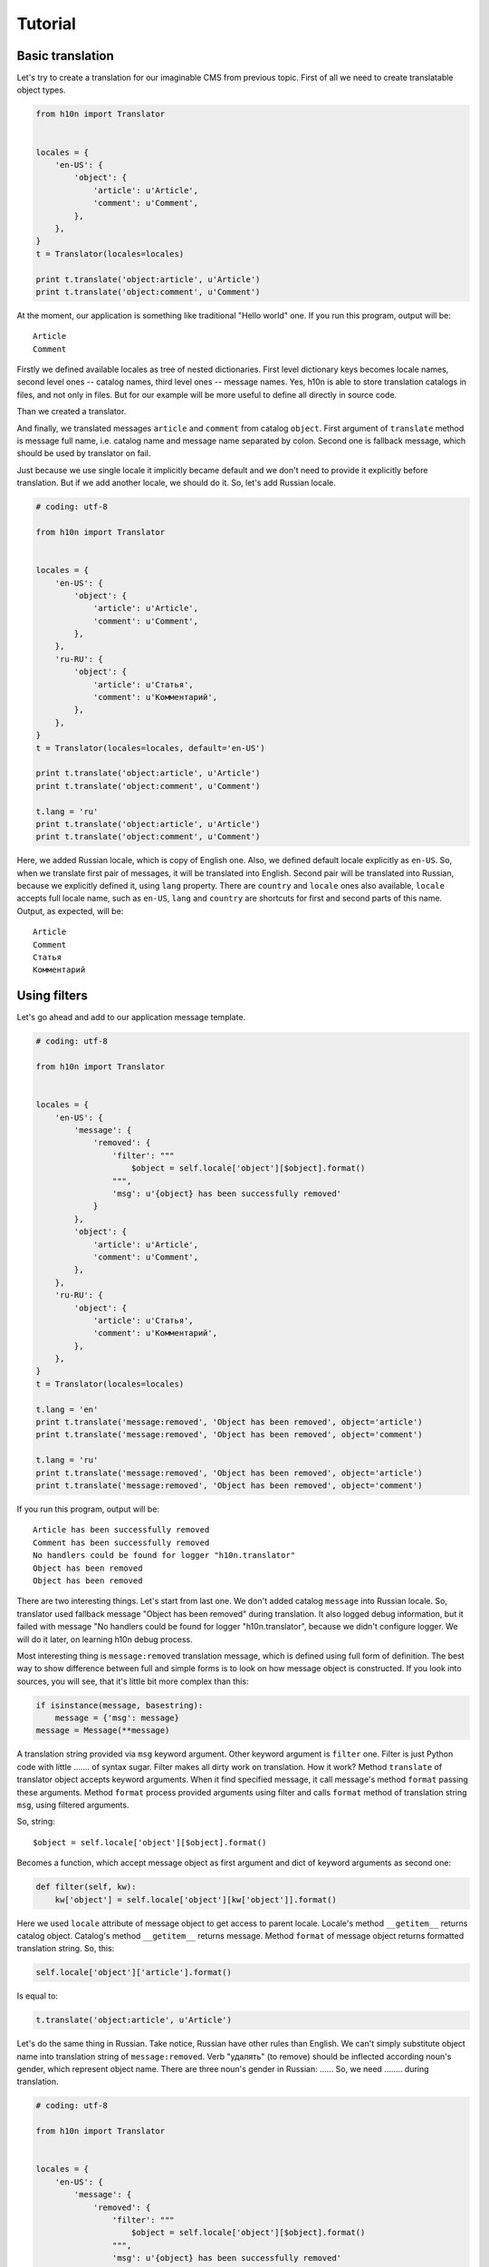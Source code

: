 Tutorial
========

Basic translation
-----------------

Let's try to create a translation for our imaginable CMS from previous topic.  
First of all we need to create translatable object types.

..  code-block:: python

    from h10n import Translator


    locales = {        
        'en-US': {
            'object': {
                'article': u'Article',
                'comment': u'Comment',
            },
        },
    }
    t = Translator(locales=locales)

    print t.translate('object:article', u'Article')
    print t.translate('object:comment', u'Comment')

At the moment, our application is something like traditional "Hello world" one. 
If you run this program, output will be::
    
    Article
    Comment

Firstly we defined available locales as tree of nested dictionaries.  First 
level dictionary keys becomes locale names, second level ones -- catalog names, 
third level ones -- message names.  Yes, h10n is able to store translation 
catalogs in files, and not only in files.  But for our example will be more 
useful to define all directly in source code.

Than we created a translator.

And finally, we translated messages ``article`` and ``comment`` from 
catalog ``object``.  First argument of ``translate`` method is message full 
name, i.e. catalog name and message name separated by colon. Second one is 
fallback message, which should be used by translator on fail.  

Just because we use single locale it implicitly became default and we don't 
need to provide it explicitly before translation.  But if we add another locale,
we should do it.  So, let's add Russian locale.

..  code-block:: python
    
    # coding: utf-8

    from h10n import Translator


    locales = {
        'en-US': {
            'object': {
                'article': u'Article',
                'comment': u'Comment',
            },
        },
        'ru-RU': {
            'object': {
                'article': u'Статья',
                'comment': u'Комментарий',
            },
        },
    }
    t = Translator(locales=locales, default='en-US')

    print t.translate('object:article', u'Article')
    print t.translate('object:comment', u'Comment')

    t.lang = 'ru'
    print t.translate('object:article', u'Article')
    print t.translate('object:comment', u'Comment')

Here, we added Russian locale, which is copy of English one.  Also, we defined
default locale explicitly as ``en-US``.  So, when we translate first pair of
messages, it will be translated into English.  Second pair will be translated 
into Russian, because we explicitly defined it, using ``lang`` property.  
There are ``country`` and ``locale`` ones also available, ``locale`` accepts full 
locale name, such as ``en-US``, ``lang`` and ``country`` are shortcuts for first 
and second parts of this name.  Output, as expected, will be::

    Article
    Comment
    Статья
    Комментарий


Using filters
-------------

Let's go ahead and add to our application message template.

..  code-block:: python
    
    # coding: utf-8

    from h10n import Translator


    locales = {
        'en-US': {
            'message': {
                'removed': {
                    'filter': """
                        $object = self.locale['object'][$object].format()
                    """,
                    'msg': u'{object} has been successfully removed'
                }
            },
            'object': {
                'article': u'Article',
                'comment': u'Comment',
            },
        },
        'ru-RU': {
            'object': {
                'article': u'Статья',
                'comment': u'Комментарий',
            },
        },
    }
    t = Translator(locales=locales)

    t.lang = 'en'
    print t.translate('message:removed', 'Object has been removed', object='article')
    print t.translate('message:removed', 'Object has been removed', object='comment')

    t.lang = 'ru'
    print t.translate('message:removed', 'Object has been removed', object='article')
    print t.translate('message:removed', 'Object has been removed', object='comment') 

If you run this program, output will be::

    Article has been successfully removed
    Comment has been successfully removed
    No handlers could be found for logger "h10n.translator"
    Object has been removed
    Object has been removed

There are two interesting things.  Let's start from last one.  We don't added
catalog ``message`` into Russian locale.  So, translator used fallback message
"Object has been removed" during translation.  It also logged debug information,
but it failed with message "No handlers could be found for logger 
"h10n.translator", because we didn't configure logger.  We will do it later,
on learning h10n debug process.

Most interesting thing is ``message:removed`` translation message, which is 
defined using full form of definition.  The best way to show difference between 
full and simple forms is to look on how message object is constructed.  If you 
look into sources, you will see, that it's little bit more complex than this:

..  code-block:: python
    
    if isinstance(message, basestring):
        message = {'msg': message}
    message = Message(**message)

A translation string provided via ``msg`` keyword argument.  Other keyword 
argument is ``filter`` one.  Filter is just Python code with little ....... of 
syntax sugar.  Filter makes all dirty work on translation.  How it work?
Method ``translate`` of translator object accepts keyword arguments.  When it
find specified message, it call message's method ``format`` passing these 
arguments.  Method ``format`` process provided arguments using filter and
calls ``format`` method of translation string ``msg``, using filtered arguments.

So, string::
    
    $object = self.locale['object'][$object].format()

Becomes a function, which accept message object as first argument and dict of
keyword arguments as second one:

..  code-block:: python

    def filter(self, kw):
        kw['object'] = self.locale['object'][kw['object']].format()

Here we used ``locale`` attribute of message object to get access to parent 
locale.  Locale's method ``__getitem__`` returns catalog object.  Catalog's
method ``__getitem__`` returns message.  Method ``format`` of message object
returns formatted translation string.  So, this:

..  code-block:: python

    self.locale['object']['article'].format()

Is equal to:

..  code-block:: python

    t.translate('object:article', u'Article')

Let's do the same thing in Russian.  Take notice, Russian have other rules than
English.  We can't simply substitute object name into translation string of 
``message:removed``.  Verb "удалять" (to remove) should be inflected according
noun's gender, which represent object name.  There are three noun's gender in
Russian: ......  So, we need ........ during translation.

..  code-block:: python

    # coding: utf-8

    from h10n import Translator


    locales = {
        'en-US': {
            'message': {
                'removed': {
                    'filter': """
                        $object = self.locale['object'][$object].format()
                    """,
                    'msg': u'{object} has been successfully removed'
                }
            },
            'object': {
                'article': u'Article',
                'comment': u'Comment',
            },
        },
        'ru-RU': {
            'message': {
                'removed': {
                    'filter': """
                        $object = self.locale['object'][$object]
                        $gender = $object.gender
                        $object = $object.format()
                    """,
                    'key': '{gender}',
                    'msg': {
                        'm': u'{object} успешно удален',
                        'f': u'{object} успешно удалена',
                        'n': u'{object} успешно удалено',
                    }
                }
            },
            'object': {
                'article': {
                    'msg': u'Статья',
                    'gender': 'f',
                },
                'comment': {
                    'msg': u'Комментарий',
                    'gender': 'm',
                },
            },
        },
    }
    t = Translator(locales=locales, default='en-US')

    print t.translate('message:removed', 'Object has been removed', object='article')
    print t.translate('message:removed', 'Object has been removed', object='comment')

    t.lang = 'ru'
    print t.translate('message:removed', 'Object has been removed', object='article')
    print t.translate('message:removed', 'Object has been removed', object='comment')

Here we added ``gender`` attribute to the messages from ``object`` catalog, and
use this attribute on translation ``message:removed`` to select appropriate 
translation string.  The best explanation, how it works, is a source code of 
``Message.format`` method:

..  code-block:: python

    def format(self, **kw):
        params = self.defaults.copy()
        params.update(kw)
        if self.filter:
            self.filter(self, params)
        msg = self.msg
        if self.key is not None:
            key = self.key.format(**params)
            msg = msg[key]
        return msg.format(**params)


Using helpers
-------------

It's time to resolve the problem with indefinite article forms from previous 
topic.  The code is very simple:

..  code-block:: python

    def a(word):
        if word[0].lower() in ('a', 'o', 'i', 'e'):
            return 'an'
        return 'a'

So, you can include it directly in your filter, but it will be better to make 
this code reusable.

..  code-block:: python

    # coding: utf-8

    from h10n import Translator


    def helper_a(lang, country):
        if lang != 'en':
            raise ValueError('Unsupported language "{0}"'.format(lang))

        def a(word):
            if word[0].lower() in ('a', 'o', 'i', 'e'):
                return 'an'
            return 'a'
        return a

    locales = {
        'en-US': {
            'message': {
                '__helper__': {
                    'a': '__main__:helper_a',
                },
                'removed': {
                    'filter': """
                        $object = self.locale['object'][$object].format()
                    """,
                    'msg': u'{object} has been successfully removed'
                },
                'choose': {
                    'filter': """
                        $object = self.locale['object'][$object].format().lower()
                        $an = helper.a($object)
                    """,
                    'msg': u'Please, choose {an} {object} for removal'
                }
            },
            'object': {
                'article': u'Article',
                'comment': u'Comment',
            },
        },
        'ru-RU': {
            'message': {
                'removed': {
                    'filter': """
                        $object = self.locale['object'][$object]
                        $gender = $object.gender
                        $object = $object.format()
                    """,
                    'key': '{gender}',
                    'msg': {
                        'm': u'{object} успешно удален',
                        'f': u'{object} успешно удалена',
                        'n': u'{object} успешно удалено',
                    }
                }
            },
            'object': {
                'article': {
                    'msg': u'Статья',
                    'gender': 'f',
                },
                'comment': {
                    'msg': u'Комментарий',
                    'gender': 'm',
                },
            },
        },
    }
    t = Translator(locales=locales, default='en-US')

    print t.translate('message:choose', 'Choose an object', object='article')
    print t.translate('message:choose', 'Choose an object', object='comment')

    t.lang = 'ru'
    print t.translate('message:choose', 'Choose an object', object='article')
    print t.translate('message:choose', 'Choose an object', object='comment')

Take a notice to ``__helper__`` key in ``message`` catalog.  It is not a message
definition, it's a helper namespace one.  Helper namespace is provided as global 
value during filter compilation.  So, you can get access to it from filter using 
``helper`` identifier.

Keys of helper namespace definition dictionary become aliases of helpers.  
Values must be Python names of helper factories.  The format of entry point from
``pkg_resources`` is used for these names, i.e. name is defined as 
``package.name:factory``.

Helper factory must be a callable, which accept two positional arguments: 
language and country.  The returned value of factory is used by helper namespace
as helper.  There are no requirements of how to use passed arguments or which
value to return.

Here we created one helper ``a`` in helper namespace, which is constructed by
factory ``helper_a`` from current file.  Take a notice, helper usage is limited
by English language only.